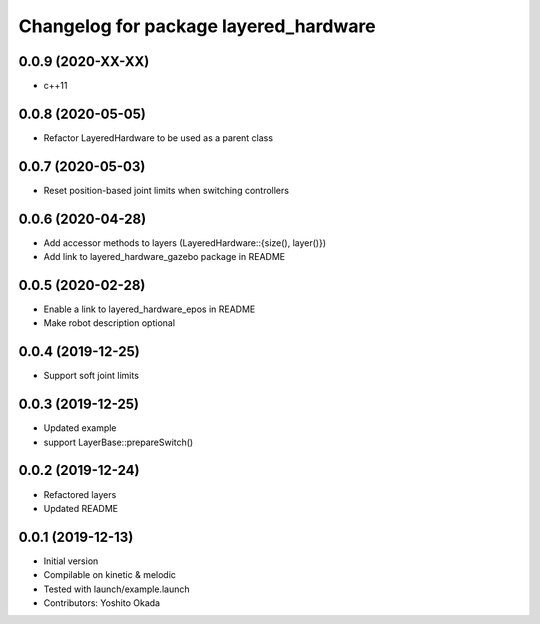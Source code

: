 ^^^^^^^^^^^^^^^^^^^^^^^^^^^^^^^^^^^^^^
Changelog for package layered_hardware
^^^^^^^^^^^^^^^^^^^^^^^^^^^^^^^^^^^^^^

0.0.9 (2020-XX-XX)
------------------
* c++11

0.0.8 (2020-05-05)
------------------
* Refactor LayeredHardware to be used as a parent class

0.0.7 (2020-05-03)
------------------
* Reset position-based joint limits when switching controllers

0.0.6 (2020-04-28)
------------------
* Add accessor methods to layers (LayeredHardware::{size(), layer()})
* Add link to layered_hardware_gazebo package in README

0.0.5 (2020-02-28)
------------------
* Enable a link to layered_hardware_epos in README
* Make robot description optional

0.0.4 (2019-12-25)
------------------
* Support soft joint limits

0.0.3 (2019-12-25)
------------------
* Updated example
* support LayerBase::prepareSwitch()

0.0.2 (2019-12-24)
------------------
* Refactored layers
* Updated README

0.0.1 (2019-12-13)
------------------
* Initial version
* Compilable on kinetic & melodic
* Tested with launch/example.launch
* Contributors: Yoshito Okada
